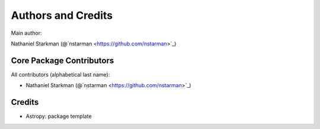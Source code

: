 *******************
Authors and Credits
*******************

Main author:

Nathaniel Starkman (@`nstarman <https://github.com/nstarman>`_)


Core Package Contributors
=========================

All contributors (alphabetical last name):

* Nathaniel Starkman (@`nstarman <https://github.com/nstarman>`_)


Credits
=======

* Astropy: package template
